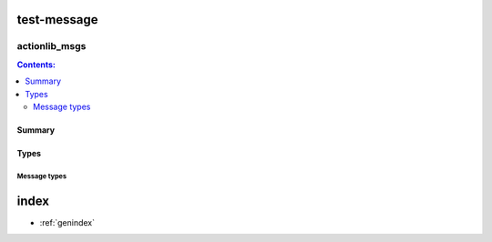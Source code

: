 test-message
============

actionlib_msgs
++++++++++++++

.. contents:: Contents:
   :local:

Summary
*******

.. ros:autopackage:: actionlib_msgs

Types
*****

Message types
#############

.. ros:automessage:: package_1/Message2
   :base: ../../packages/default_base
   :raw: tail

.. ros:autoservice:: package_1/Trigger
   :base: ../../packages/default_base
   :description: 0:1
   :field-comment: right1
   :raw: tail

index
=====

* :ref:`genindex`

